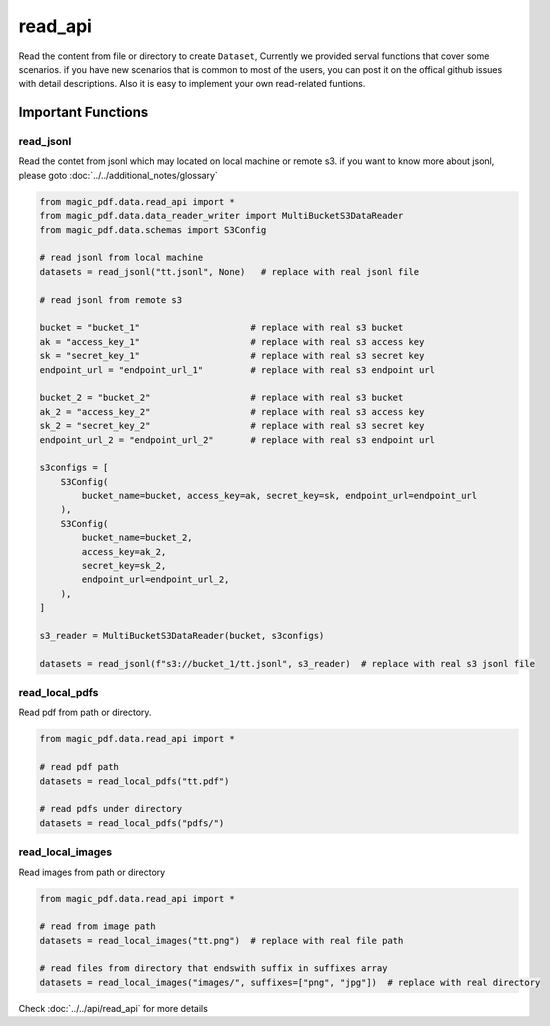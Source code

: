 
read_api 
==========

Read the content from file or directory to create ``Dataset``, Currently we provided serval functions that cover some scenarios.
if you have new scenarios that is common to most of the users, you can post it on the offical github issues with detail descriptions.
Also it is easy to implement your own read-related funtions.


Important Functions
-------------------


read_jsonl
^^^^^^^^^^^^^^^^

Read the contet from jsonl which may located on local machine or remote s3. if you want to know more about jsonl, please goto :doc:`../../additional_notes/glossary`

.. code:: python

    from magic_pdf.data.read_api import *
    from magic_pdf.data.data_reader_writer import MultiBucketS3DataReader
    from magic_pdf.data.schemas import S3Config

    # read jsonl from local machine
    datasets = read_jsonl("tt.jsonl", None)   # replace with real jsonl file

    # read jsonl from remote s3

    bucket = "bucket_1"                     # replace with real s3 bucket
    ak = "access_key_1"                     # replace with real s3 access key
    sk = "secret_key_1"                     # replace with real s3 secret key
    endpoint_url = "endpoint_url_1"         # replace with real s3 endpoint url

    bucket_2 = "bucket_2"                   # replace with real s3 bucket
    ak_2 = "access_key_2"                   # replace with real s3 access key
    sk_2 = "secret_key_2"                   # replace with real s3 secret key
    endpoint_url_2 = "endpoint_url_2"       # replace with real s3 endpoint url

    s3configs = [
        S3Config(
            bucket_name=bucket, access_key=ak, secret_key=sk, endpoint_url=endpoint_url
        ),
        S3Config(
            bucket_name=bucket_2,
            access_key=ak_2,
            secret_key=sk_2,
            endpoint_url=endpoint_url_2,
        ),
    ]

    s3_reader = MultiBucketS3DataReader(bucket, s3configs)

    datasets = read_jsonl(f"s3://bucket_1/tt.jsonl", s3_reader)  # replace with real s3 jsonl file

read_local_pdfs
^^^^^^^^^^^^^^^^^

Read pdf from path or directory.


.. code:: python

    from magic_pdf.data.read_api import *

    # read pdf path
    datasets = read_local_pdfs("tt.pdf")

    # read pdfs under directory
    datasets = read_local_pdfs("pdfs/")


read_local_images
^^^^^^^^^^^^^^^^^^^

Read images from path or directory

.. code:: python 

    from magic_pdf.data.read_api import *

    # read from image path 
    datasets = read_local_images("tt.png")  # replace with real file path

    # read files from directory that endswith suffix in suffixes array 
    datasets = read_local_images("images/", suffixes=["png", "jpg"])  # replace with real directory 


Check :doc:`../../api/read_api` for more details
